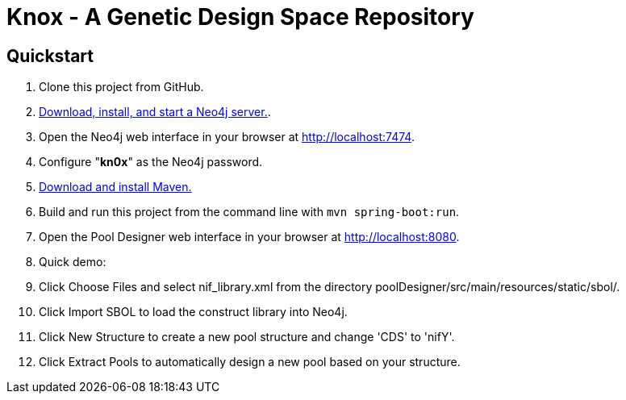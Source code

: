 = Knox - A Genetic Design Space Repository

== Quickstart

. Clone this project from GitHub.
. http://neo4j.com/download[Download, install, and start a Neo4j server.].
. Open the Neo4j web interface in your browser at http://localhost:7474.
. Configure "*kn0x*" as the Neo4j password.
. https://maven.apache.org/download.cgi[Download and install Maven.]
. Build and run this project from the command line with `mvn spring-boot:run`.
. Open the Pool Designer web interface in your browser at http://localhost:8080.
. Quick demo: 
. Click Choose Files and select nif_library.xml from the directory poolDesigner/src/main/resources/static/sbol/.
. Click Import SBOL to load the construct library into Neo4j.
. Click New Structure to create a new pool structure and change 'CDS' to 'nifY'.
. Click Extract Pools to automatically design a new pool based on your structure.
